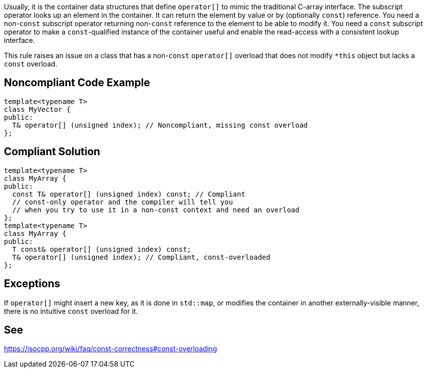 Usually, it is the container data structures that define ``operator[]`` to mimic the traditional C-array interface. The subscript operator looks up an element in the container. It can return the element by value or by (optionally ``const``) reference. You need a non-``const`` subscript operator returning non-``const`` reference to the element to be able to modify it. You need a ``const`` subscript operator to make a ``const``-qualified instance of the container useful and enable the read-access with a consistent lookup interface.

This rule raises an issue on a class that has a non-``const`` ``operator[]`` overload that does not modify ``*this`` object but lacks a ``const`` overload.


== Noncompliant Code Example

----
template<typename T>
class MyVector {
public:
  T& operator[] (unsigned index); // Noncompliant, missing const overload
};
----


== Compliant Solution

----
template<typename T>
class MyArray {
public:
  const T& operator[] (unsigned index) const; // Compliant
  // const-only operator and the compiler will tell you
  // when you try to use it in a non-const context and need an overload
};
template<typename T>
class MyArray {
public:
  T const& operator[] (unsigned index) const;
  T& operator[] (unsigned index); // Compliant, const-overloaded
};
----


== Exceptions

If ``operator[]`` might insert a new key, as it is done in ``std::map``, or modifies the container in another externally-visible manner, there is no intuitive ``const`` overload for it.


== See

https://isocpp.org/wiki/faq/const-correctness#const-overloading

